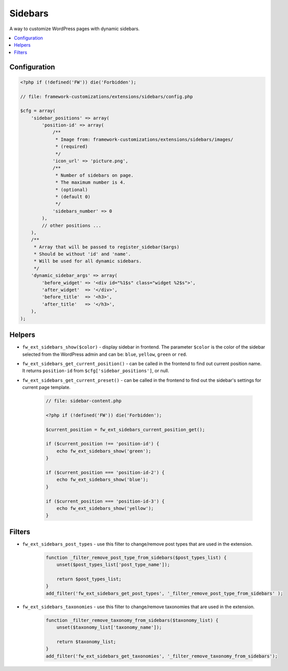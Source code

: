Sidebars
========

A way to customize WordPress pages with dynamic sidebars.

.. contents::
    :local:
    :backlinks: top

Configuration
-------------

.. code-block:: php

    <?php if (!defined('FW')) die('Forbidden');

    // file: framework-customizations/extensions/sidebars/config.php

    $cfg = array(
        'sidebar_positions' => array(
            'position-id' => array(
                /**
                 * Image from: framework-customizations/extensions/sidebars/images/
                 * (required)
                 */
                'icon_url' => 'picture.png',
                /**
                 * Number of sidebars on page.
                 * The maximum number is 4.
                 * (optional)
                 * (default 0)
                 */
                'sidebars_number' => 0
            ),
            // other positions ...
        ),
        /**
         * Array that will be passed to register_sidebar($args)
         * Should be without 'id' and 'name'.
         * Will be used for all dynamic sidebars.
         */
        'dynamic_sidebar_args' => array(
            'before_widget' => '<div id="%1$s" class="widget %2$s">',
            'after_widget'  => '</div>',
            'before_title'  => '<h3>',
            'after_title'   => '</h3>',
        ),
    );

Helpers
-------

* ``fw_ext_sidebars_show($color)`` - display sidebar in frontend. The parameter ``$color`` is the color of the sidebar selected from the WordPress admin and can be: ``blue``, ``yellow``, ``green`` or ``red``.
* ``fw_ext_sidebars_get_current_position()`` - can be called in the frontend to find out current position name. It returns ``position-id`` from ``$cfg['sidebar_positions']``, or null.
* ``fw_ext_sidebars_get_current_preset()`` - can be called in the frontend to find out the sidebar's settings for current page template.

    .. code-block:: php

        // file: sidebar-content.php

        <?php if (!defined('FW')) die('Forbidden');

        $current_position = fw_ext_sidebars_current_position_get();

        if ($current_position !== 'position-id') {
            echo fw_ext_sidebars_show('green');
        }

        if ($current_position === 'position-id-2') {
            echo fw_ext_sidebars_show('blue');
        }

        if ($current_position === 'position-id-3') {
            echo fw_ext_sidebars_show('yellow');
        }

Filters
-------

* ``fw_ext_sidebars_post_types`` - use this filter to change/remove post types that are used in the extension.

    .. code-block:: php

        function _filter_remove_post_type_from_sidebars($post_types_list) {
            unset($post_types_list['post_type_name']);

            return $post_types_list;
        }
        add_filter('fw_ext_sidebars_get_post_types', '_filter_remove_post_type_from_sidebars' );

* ``fw_ext_sidebars_taxonomies`` - use this filter to change/remove taxonomies that are used in the extension.

    .. code-block:: php

        function _filter_remove_taxonomy_from_sidebars($taxonomy_list) {
            unset($taxonomy_list['taxonomy_name']);

            return $taxonomy_list;
        }
        add_filter('fw_ext_sidebars_get_taxonomies', '_filter_remove_taxonomy_from_sidebars');

